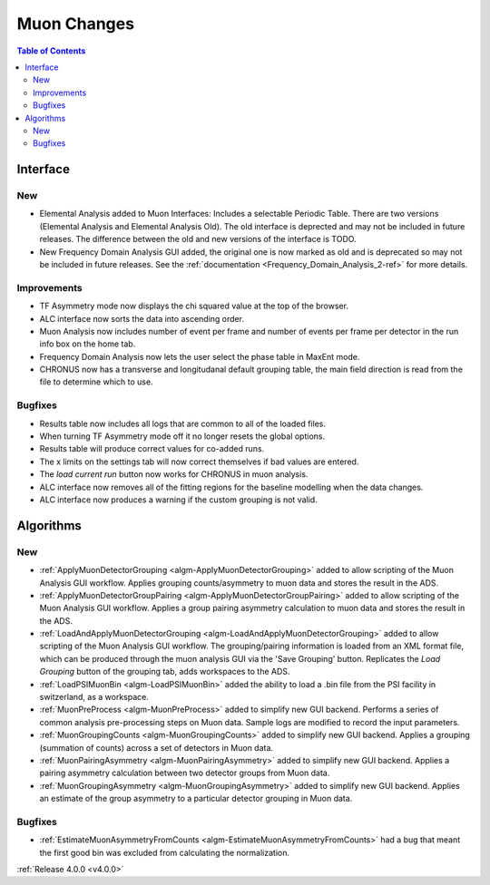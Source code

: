 ============
Muon Changes
============
.. image::  ../../images/frequency_domain_analysis_2_home.png
   :align: right
   :height: 600px

.. image::  ../../images/elemental_analysis.png
   :align: right
   :height: 300px

.. image::  ../../images/elemental_analysis_multiplot.png
   :align: right
   :height: 300px

.. contents:: Table of Contents
   :local:
   
Interface
---------

New
###
- Elemental Analysis added to Muon Interfaces: Includes a selectable Periodic Table. There are two versions (Elemental Analysis and Elemental Analysis Old). The old interface is deprected and may not be included in future releases. The difference between the old and new versions of the interface is TODO.
- New Frequency Domain Analysis GUI added, the original one is now marked as old and is deprecated so may not be included in future releases. See the :ref:`documentation <Frequency_Domain_Analysis_2-ref>` for more details.

Improvements
############
- TF Asymmetry mode now displays the chi squared value at the top of the browser.
- ALC interface now sorts the data into ascending order.
- Muon Analysis now includes number of event per frame and number of events per frame per detector in the run info box on the home tab.
- Frequency Domain Analysis now lets the user select the phase table in MaxEnt mode.
- CHRONUS now has a transverse and longitudanal default grouping table, the main field direction is read from the file to determine which to use.

Bugfixes
########
- Results table now includes all logs that are common to all of the loaded files.
- When turning TF Asymmetry mode off it no longer resets the global options.
- Results table will produce correct values for co-added runs.
- The x limits on the settings tab will now correct themselves if bad values are entered. 
- The `load current run` button now works for CHRONUS in muon analysis.
- ALC interface now removes all of the fitting regions for the baseline modelling when the data changes.
- ALC interface now produces a warning if the custom grouping is not valid.

Algorithms
----------

New
###

- :ref:`ApplyMuonDetectorGrouping <algm-ApplyMuonDetectorGrouping>` added to allow scripting of the Muon Analysis GUI workflow. Applies grouping counts/asymmetry to muon data and stores the result in the ADS.
- :ref:`ApplyMuonDetectorGroupPairing <algm-ApplyMuonDetectorGroupPairing>` added to allow scripting of the Muon Analysis GUI workflow. Applies a group pairing asymmetry calculation to muon data and stores the result in the ADS.
- :ref:`LoadAndApplyMuonDetectorGrouping <algm-LoadAndApplyMuonDetectorGrouping>` added to allow scripting of the Muon Analysis GUI workflow. The grouping/pairing information is loaded from an XML format file, which can be produced through the muon analysis GUI via the 'Save Grouping' button. Replicates the `Load Grouping` button of the grouping tab, adds workspaces to the ADS.
- :ref:`LoadPSIMuonBin <algm-LoadPSIMuonBin>` added the ability to load a .bin file from the PSI facility in switzerland, as a workspace.
- :ref:`MuonPreProcess <algm-MuonPreProcess>` added to simplify new GUI backend. Performs a series of common analysis pre-processing steps on Muon data. Sample logs are modified to record the input parameters.
- :ref:`MuonGroupingCounts <algm-MuonGroupingCounts>` added to simplify new GUI backend. Applies a grouping (summation of counts) across a set of detectors in Muon data.
- :ref:`MuonPairingAsymmetry <algm-MuonPairingAsymmetry>` added to simplify new GUI backend. Applies a pairing asymmetry calculation between two detector groups from Muon data.
- :ref:`MuonGroupingAsymmetry <algm-MuonGroupingAsymmetry>` added to simplify new GUI backend. Applies an estimate of the  group asymmetry to a particular detector grouping in Muon data.

Bugfixes
########

- :ref:`EstimateMuonAsymmetryFromCounts <algm-EstimateMuonAsymmetryFromCounts>` had a bug that meant the first good bin was excluded from calculating the normalization.


:ref:`Release 4.0.0 <v4.0.0>`
